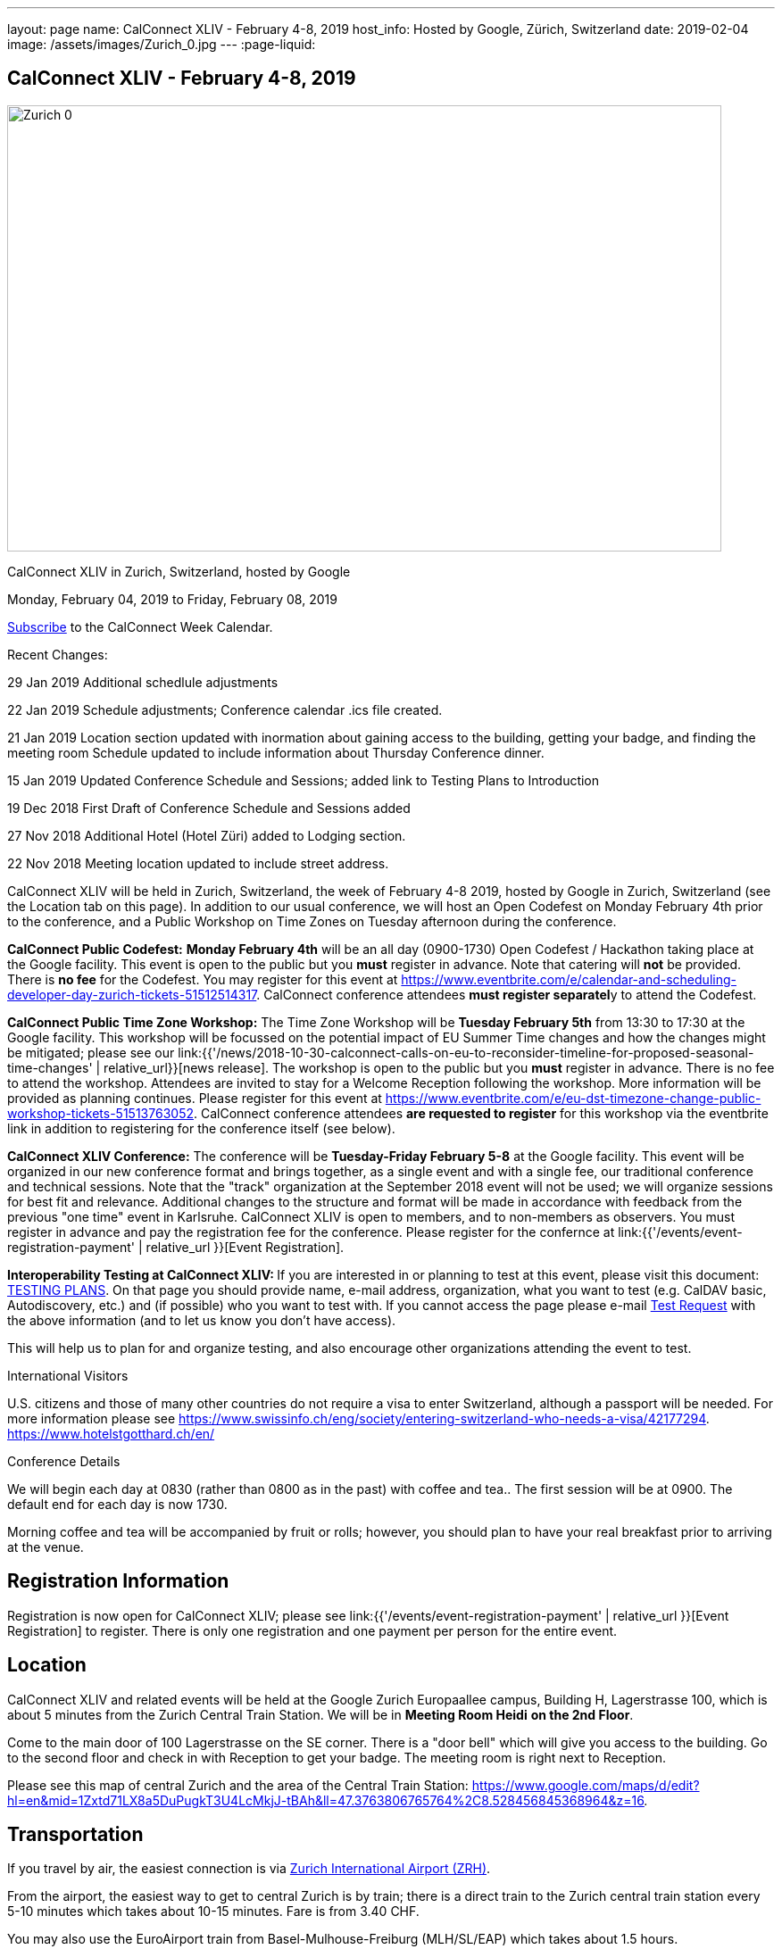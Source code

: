 ---
layout: page
name: CalConnect XLIV - February 4-8, 2019
host_info: Hosted by Google, Zürich, Switzerland
date: 2019-02-04
image: /assets/images/Zurich_0.jpg
---
:page-liquid:

== CalConnect XLIV - February 4-8, 2019

[[intro]]
image:{{'/assets/images/Zurich_0.jpg' | relative_url }}[width=800,height=500]

CalConnect XLIV in Zurich, Switzerland, hosted by Google

Monday, February 04, 2019 to Friday, February 08, 2019

link:webcal://p48-calendars.icloud.com/published/2/lYLdmehfxPPXFJb6UG45eNn1BtQ_JuuKwVffIvBx6CoC3tu_6W3vy2rY-ntnnPP3CVNSbw2-_vcAuwlN7O51PZ3494ByL9Jod25b3LJg_C8[Subscribe] to the CalConnect Week Calendar.

Recent Changes:

29 Jan 2019 Additional schedlule adjustments

22 Jan 2019 Schedule adjustments; Conference calendar .ics file created.

21 Jan 2019 Location section updated with inormation about gaining access to the building, getting your badge, and finding the meeting room Schedule updated to include information about Thursday Conference dinner.

15 Jan 2019 Updated Conference Schedule and Sessions; added link to Testing Plans to Introduction

19 Dec 2018 First Draft of Conference Schedule and Sessions added

27 Nov 2018 Additional Hotel (Hotel Züri) added to Lodging section.

22 Nov 2018 Meeting location updated to include street address.

CalConnect XLIV will be held in Zurich, Switzerland, the week of February 4-8 2019, hosted by Google in Zurich, Switzerland (see the Location tab on this page). In addition to our usual conference, we will host an Open Codefest on Monday February 4th prior to the conference, and a Public Workshop on Time Zones on Tuesday afternoon during the conference.

*CalConnect Public Codefest:* *Monday February 4th* will be an all day (0900-1730) Open Codefest / Hackathon taking place at the Google facility. This event is open to the public but you *must* register in advance. Note that catering will *not* be provided. There is *no fee* for the Codefest. You may register for this event at https://www.eventbrite.com/e/calendar-and-scheduling-developer-day-zurich-tickets-51512514317[]. CalConnect conference attendees **must register separatel**y to attend the Codefest.

*CalConnect Public Time Zone Workshop:* The Time Zone Workshop will be *Tuesday February 5th* from 13:30 to 17:30 at the Google facility. This workshop will be focussed on the potential impact of EU Summer Time changes and how the changes might be mitigated; please see our link:{{'/news/2018-10-30-calconnect-calls-on-eu-to-reconsider-timeline-for-proposed-seasonal-time-changes' | relative_url}}[news release]. The workshop is open to the public but you *must* register in advance. There is no fee to attend the workshop. Attendees are invited to stay for a Welcome Reception following the workshop. More information will be provided as planning continues. Please register for this event at https://www.eventbrite.com/e/eu-dst-timezone-change-public-workshop-tickets-51513763052[]. CalConnect conference attendees *are requested to register* for this workshop via the eventbrite link in addition to registering for the conference itself (see below).

*CalConnect XLIV Conference:* The conference will be *Tuesday-Friday February 5-8* at the Google facility. This event will be organized in our new conference format and brings together, as a single event and with a single fee, our traditional conference and technical sessions. Note that the "track" organization at the September 2018 event will not be used; we will organize sessions for best fit and relevance. Additional changes to the structure and format will be made in accordance with feedback from the previous "one time" event in Karlsruhe. CalConnect XLIV is open to members, and to non-members as observers. You must register in advance and pay the registration fee for the conference. Please register for the confernce at link:{{'/events/event-registration-payment' | relative_url }}[Event Registration].

**Interoperability Testing at CalConnect XLIV: **If you are interested in or planning to test at this event, please visit this document: https://docs.google.com/document/d/1E69fx_ZGdSTj1S6rOW2kz1DXcGJgW86j61RRYiHj5y4/edit[TESTING PLANS]. On that page you should provide name, e-mail address, organization, what you want to test (e.g. CalDAV basic, Autodiscovery, etc.) and (if possible) who you want to test with. If you cannot access the page please e-mail mailto:dave.thewlis@calconnect.org?subject=Testing%20Request[Test Request] with the above information (and to let us know you don't have access).

This will help us to plan for and organize testing, and also encourage other organizations attending the event to test.

International Visitors

U.S. citizens and those of many other countries do not require a visa to enter Switzerland, although a passport will be needed. For more information please see https://www.swissinfo.ch/eng/society/entering-switzerland-who-needs-a-visa/42177294[]. https://www.hotelstgotthard.ch/en/

Conference Details

We will begin each day at 0830 (rather than 0800 as in the past) with coffee and tea.. The first session will be at 0900. The default end for each day is now 1730.

Morning coffee and tea will be accompanied by fruit or rolls; however, you should plan to have your real breakfast prior to arriving at the venue.

[[registration]]
== Registration Information

Registration is now open for CalConnect XLIV; please see link:{{'/events/event-registration-payment' | relative_url }}[Event Registration] to register. There is only one registration and one payment per person for the entire event.

[[location]]
== Location

CalConnect XLIV and related events will be held at the Google Zurich Europaallee campus, Building H, Lagerstrasse 100, which is about 5 minutes from the Zurich Central Train Station. We will be in *Meeting Room Heidi* *on the 2nd Floor*.

Come to the main door of 100 Lagerstrasse on the SE corner. There is a "door bell" which will give you access to the building. Go to the second floor and check in with Reception to get your badge. The meeting room is right next to Reception.

Please see this map of central Zurich and the area of the Central Train Station: https://www.google.com/maps/d/edit?hl=en&mid=1Zxtd71LX8a5DuPugkT3U4LcMkjJ-tBAh&ll=47.3763806765764%2C8.528456845368964&z=16[]__.__

[[transportation]]
== Transportation

If you travel by air, the easiest connection is via https://www.zurich-airport.com/[Zurich International Airport (ZRH)].

From the airport, the easiest way to get to central Zurich is by train; there is a direct train to the Zurich central train station every 5-10 minutes which takes about 10-15 minutes. Fare is from 3.40 CHF.

You may also use the EuroAirport train from Basel-Mulhouse-Freiburg (MLH/SL/EAP) which takes about 1.5 hours.

Train connections are also plentiful from nearby countries such as Germany, France, Italy and Austria.





[[lodging]]
== Lodging

Google does not have a corporate rate at local hotels, so please book your hotel directly. Four choices are shown below in order of increasing distance from the venue.

The Conference Hotel is the 24hours Hotel Langstrasse, across the street from the meeting venue: +
http://www.25hours-hotels.com/en/hotels/zurich/langstrasse[25hours Hotel Langstrasse] +
Langstrasse 150 +
Zurich, 08004 Switzerland +
+41-44-5765000 +
mailto:langstrasse@25hours-hotels.com[langstrasse@25hours-hotels.com] +
For early February 2019, a room with breakfast for Sunday through Friday is about 225 CHF inclusive per night.

Several blocks from the venue, east of the central train station: +
https://www.hotelstgotthard.ch/en/[Hotel St. Gotthard] +
Bahnhofstrasse 87 +
Zurich 8001 Switzerland +
+41 (0) 44 227 77 00 +
For early February 2019, a room with breakfast for Sunday through Friday is about 246 CHF inclusive per night

About a mile from the venue on the far side of the central train station (tram service is available): +
https://byfassbind.com/hotel/zuri/[Hotel Züri by Fassbind] +
Heinrichstrasse 254 +
Zurich 8005, Switzerland +
+41 44 44 8 18 18 +
For early February 2019, a room with breakfast for Sunday through Friday is about 140 CHF inclusive per night

About a mile from the venue: +
https://www.motel-one.com/en/hotels/zurich/hotel-zurich/[Motel One Zurich] +
Stockerstrasse 61 +
8002 Zurich, Switzerland +
41 44 226 77 00 +
For early February 2019, a room with breakfast for Sunday through Friday is about 180 CHF per night (unclear if inclusive).

This hotel is at the airport and has a tram (#10) which leaves every 8 minutes and takes about half an hour to the Central Train Station: +
https://www.galahotels.com/en/Hotel/switzerland_217/zurich_20528/novotel_zurich_airport_messe_1825453?gclid=CjwKCAjw9sreBRBAEiwARroYm-5ETXGmlp4lSzFWMv51nJ7d5KYxgAmQpJm0VcrIAs05R7GljZlGxRoCLzYQAvD_BwE[Novotel Zurich Airport Messe] +
Lindbergh-Platz 1 +
8152 Opfikon, Switzerland +
+41 44 829 90 00 +
For early February 2019, a room with breakfast for Sunday through Friday is about 127 CHF inclusive per night



[[test-schedule]]

[[conference-schedule]]
== Conference Schedule

=== CALCONNECT XLIV

link:webcal://p48-calendars.icloud.com/published/2/lYLdmehfxPPXFJb6UG45eNn1BtQ_JuuKwVffIvBx6CoC3tu_6W3vy2rY-ntnnPP3CVNSbw2-_vcAuwlN7O51PZ3494ByL9Jod25b3LJg_C8[*Subscribe*] to this calendar.

Please Note: The schedule and content may be altered during the course of the event as circumstances dictate or new issues arise to be covered.

**Session Types: **A = Admin; G = General; T = Technical; W = Working (Testing, Joint Work, Workshop, Lab)

[cols="1,9"]
|===
2+| *Tuesday 5 February 2019*

| 0830-0900 | Coffee and Tea
| 0900-0930
a| *A* Conference Opening +
_Welcome, logistics, introductions, review of schedule for week_

| 0930-1000
a| *A* Reports on CalConnect Activities +
_TC activities, liaison activities, report from the Board_

| 1000-1030
a| *A* New and Non-Member Presentations +
_Short introductions to new/non members attending_

| 1030-1100 | Break and Refreshments
| 1100-1130 | *A* Host Session
| 1130-1230 | *W* Testing; Joint Work; meetups
| 1130-1230
a| *A* Introduction to CalConnect Q&A (if needed) +
_An optional session for first-time attendees. The genesis of CalConnect, a brief history, how CalConnect works, followed by questions._

| 1230-1330 | Lunch
| 1330-1400
a| *W* Workshop preparation +
_Arrival, greetings, seating, etc._

| 1400-1530 | *W* Public Time Zone Workshophttps://www.eventbrite.com/e/eu-dst-timezone-change-public-workshop-tickets-51513763052
| 1530-1600 | Break and refreshments
| 1600-1730 | *W* Time Zone Workshop (continued)
| 1730-1930
a| Welcome Reception +
_TBD_

2+| *Wednesday 6 February 2019*
| 0830-0900 | Coffee and Tea
| 0900-1000
a| *G* Follow-on to Time Zone Workshop +
_Issues identified, next steps for TC-DATETIME, To Dos for CalConnect_

| 1000-1030
a| *G* Introduction and discussion on microformats +
_Should we address microformats such as hCalendar? Formal profile for iCalendar/JSCalendar?_

| 1030-1100 | Break and Refreshments
| 1100-1115
a| *T* iCalendar Boolean Parameters +
_Yes/No, True/False, Both? To Dos: test, audit specs, Best Practices document_

| 1115-1145
a| *G* Client Representation of multi-timezone data +
_Problems with displaying multiple timezones for data_

| 1145-1230
a| *G* CalSPAM and Abuse Audit Draft +
_Feedback from publishing the document and how to move on_

| 1230-1330 | Lunch
| 1330-1430
a| *T* JSContacts - JSON Representation for Contacts +
_Current representation of contacts in JSContact; discussion on changes and additions_

| 1430-1530
a| *G* Internationalization / Localization +
_Status on I18N in iCalender and JSCalendar; multilingual support; next steps_

| 1530-1600 | Break and refreshments
| 1600-1730
a| *G* Public Calendars Discovery/Subscription/Sharing +
_Presentation and discussion of additions to CalDAV to support discovery of and subscription to public calendars_

2+| *Thursday 7 February 2019*
| 0830-0900 | Coffee and Tea
| 0900-0930
a| *G* Developers Guide +
_Current status; new hosting option; suggestions for content; request for content_

| 0930-1030
a| *T* "Party Crashing" specification +
_Uninvited attendees, how to deal with and manage, moving forward_

| 1030-1100 | Break and Refreshments
| 1100-1130
a| *A* CalConnect Standards Activities and Liaisons +
_Update on CalConnect standards activities and liaisons with external SDOs_

| 1130-1230
a| *G* ISO Date and Time Standards Update +
_ISO 8601-1 and -2, vocabulary, time zones (ISO 34001, 002, 003)_

| 1230-1330 | Lunch
| 1330-1430
a| *T* VCARD, TC211, ISO 19160 Update +
_Status of ongoing work, structured name Interchange, digital addressing registry_

| 1430-1530
a| *G* CalConnect/ISO Joint Work +
_Metanorma document meta-model ISO 36001_

| 1530-1600 | Break and refreshments
| 1600-1700
a| *G* Moving forward with Metanorma and Asciidoc/Asciidoctor +
_No standardized format, difficult to use; should CalConnect standardize? Optional: Authoring CalConnect Standards_

| 1700-1730
a| *G* Privacy by Design and ISO PC 317 +
_Report on ISO/PC 317 meeting; CalConnect input to process_

| 1915-2130
a| Conference Dinner +
_https://www.zeughauskeller.ch/home[Zeughauskeller Zurich], Bahnhofstrasse 28 A_

2+| *Friday 8 February 2019*
| 0830-0900 | Coffee and Tea
| 0900-1000
a| *T* Delayed/stalled drafts at IETF +
_Moving forward with resurrecting or discarding, updating and publishing_

| 1000-1030
a| *T* VPOLL moving forward +
_Reorganize draft, second poll mode, iTIP, JSON/JSCalendar extension_

| 1030-1100 | Break and Refreshments
| 1100-1130
a| *G* Revisit vEvent URL schema extension +
_Reactivate? Updates needed? Next steps? Move to publish?_

| 1130-1200 | *G* BOF: TBD
| 1200-1210 | *A* Technical Committee Directions for period to CalConnect XLV
| 1210-1230
a| *T* CalConnect Plenary Meeting +
_Administrative business, coming events, consensus agreements on decisions reached during the week, open floor._

| 1230-1330 | Lunch
| 1330-1530
a| *W* Working Sessions and Testing +
_CalDAV Tester, DevGuide, Joint Testing_

| 1530-1600 | Break and refreshments
| 1600-1730 | *W* Working Sessions and Testing
| 1730 | Close of CalConnect XLIV

|===





*Please see the Reading List for the Conference at link:{{'/resources/event-reading-list' | relative_url }}[Event Reading List]*